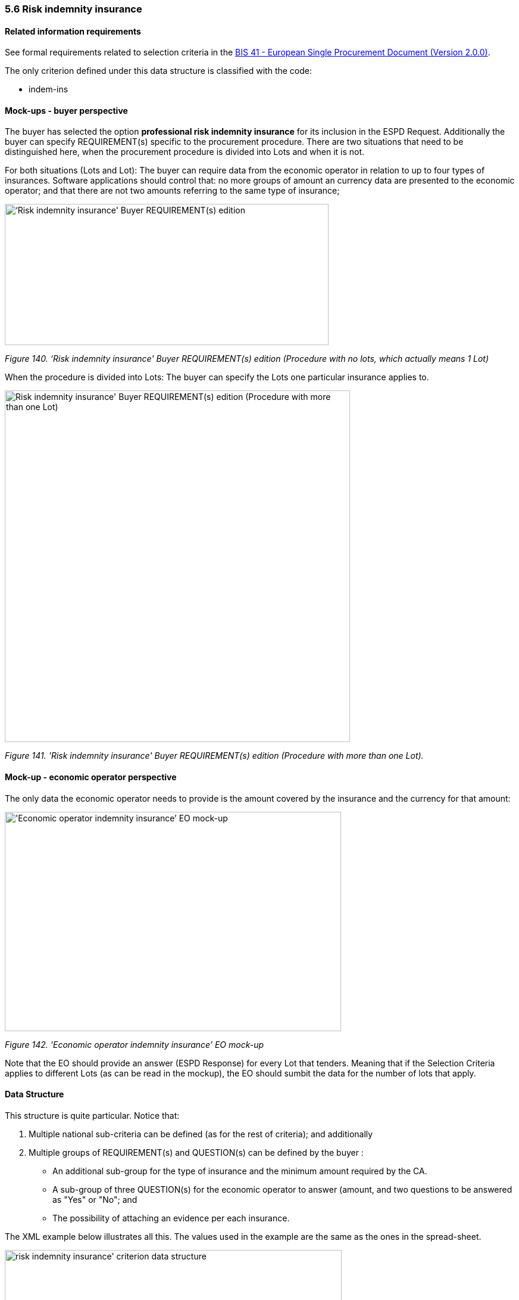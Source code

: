 === 5.6 Risk indemnity insurance

==== Related information requirements

See formal requirements related to selection criteria in the link:http://wiki.ds.unipi.gr/pages/viewpage.action?pageId=44367916[BIS 41 - European Single Procurement Document (Version 2.0.0)].

The only criterion defined under this data structure is classified with the code:

* indem-ins

==== Mock-ups - buyer perspective

The buyer has selected the option *professional risk indemnity insurance* for its inclusion in the ESPD Request. Additionally the buyer can specify REQUIREMENT(s) specific to the procurement procedure. There are two situations that need to be distinguished here, when the procurement procedure is divided into Lots and when it is not.

For both situations (Lots and Lot): The buyer can require data from the economic operator in relation to up to four types of insurances. Software applications should control that: no more groups of amount an currency data are presented to the economic operator; and that there are not two amounts referring to the same type of insurance;

image:images\Risk_indemnity_insurance_CA_requirements_edition_oneLot.png[‘Risk indemnity insurance' Buyer REQUIREMENT(s) edition ,width=544,height=237]

_Figure 140. ‘Risk indemnity insurance' Buyer REQUIREMENT(s) edition (Procedure with no lots, which actually means 1 Lot)_

When the procedure is divided into Lots: The buyer can specify the Lots one particular insurance applies to.

image:images\Risk_indemnity_insurance_CA_requirements_edition_Lots.png[Risk indemnity insurance' Buyer REQUIREMENT(s) edition (Procedure with more than one Lot),width=580,height=590]

_Figure 141. 'Risk indemnity insurance' Buyer REQUIREMENT(s) edition (Procedure with more than one Lot)._

==== Mock-up - economic operator perspective

The only data the economic operator needs to provide is the amount covered by the insurance and the currency for that amount:

image:images\Economic_operator_indemnity_insurance_mock-up.png['Economic operator indemnity insurance’ EO mock-up,width=565,height=368]

_Figure 142. 'Economic operator indemnity insurance’ EO mock-up_

Note that the EO should provide an answer (ESPD Response) for every Lot that tenders. Meaning that if the Selection Criteria applies to different Lots (as can be read in the mockup), the EO should sumbit the data for the number of lots that apply.

==== Data Structure

This structure is quite particular. Notice that:

[arabic]
. Multiple national sub-criteria can be defined (as for the rest of criteria); and additionally
. Multiple groups of REQUIREMENT(s) and QUESTION(s) can be defined by the buyer :
* An additional sub-group for the type of insurance and the minimum amount required by the CA.
* A sub-group of three QUESTION(s) for the economic operator to answer (amount, and two questions to be answered as "Yes" or "No"; and
* The possibility of attaching an evidence per each insurance.

The XML example below illustrates all this. The values used in the example are the same as the ones in the spread-sheet.

image:images\risk_indemnity_insurance_criterion_data_structure.png[risk indemnity insurance' criterion data structure,width=566,height=314]

_Figure 143. 'risk indemnity insurance' criterion data structure_

==== XML Example

_‘Risk indemnity insurance' criterion (*Procedure with Lots*)_

[source,xml]
----
<!... header elements removed for brevity -->

_<!-- Criterion:Professional risk indemnity insurance -->_

_<cac:TenderingCriterion>_

_<cbc:ID schemeID="Criterion" schemeAgencyID="EU-COM-GROW" schemeVersionID="3.0.0">7604bd40-4462-4086-8763-a50da51a869c</cbc:ID>_

_<cbc:CriterionTypeCode listID="CriteriaTypeCode" listAgencyID="EU-COM-GROW" listVersionID="3.0.0">indem-insu</cbc:CriterionTypeCode>_

_<cbc:Name>Professional risk indemnity insurance</cbc:Name>_

_<cbc:Description>The insured amount in its professional risk indemnity insurance is the following:</cbc:Description>_

_<cac:ProcurementProjectLotReference>_

_<cbc:ID>LOT-0000</cbc:ID>_

_</cac:ProcurementProjectLotReference>_

_<cac:ProcurementProjectLotReference>_

_<cbc:ID>LOT-0001</cbc:ID>_

_</cac:ProcurementProjectLotReference>_

_<cac:SubTenderingCriterion>_

_<cbc:ID schemeID="Criterion" schemeAgencyID="EU-COM-GROW" schemeVersionID="3.0.0">e6b21867-95b5-4549-8180-f4673219b179</cbc:ID>_

_<cbc:Name>[Name of the National Criterion]</cbc:Name>_

_<cbc:Description>[Description of the National Criterion ]</cbc:Description>_

_<cac:TenderingCriterionPropertyGroup>_

_<cbc:ID schemeID="Criterion" schemeAgencyID="EU-COM-GROW" schemeVersionID="3.0.0">8c39b505-8abe-44fa-a3e0-f2d78b9d8224</cbc:ID>_

_<cbc:PropertyGroupTypeCode listID="PropertyGroupType" listAgencyID="EU-COM-GROW" listVersionID="3.0.0">ON*</cbc:PropertyGroupTypeCode>_

_<cac:TenderingCriterionProperty>_

_<cbc:ID schemeID="Criterion" schemeAgencyID="EU-COM-GROW" schemeVersionID="3.0.0">17f069bb-02d3-4ea3-94ec-f00aa3ffdc40</cbc:ID>_

_<cbc:Description>[Additional information; e.g. no evidences online]</cbc:Description>_

_<cbc:TypeCode listID="CriterionElementType" listAgencyID="EU-COM-GROW" listVersionID="3.0.0">CAPTION</cbc:TypeCode>_

_<cbc:ValueDataTypeCode listID="ResponseDataType" listAgencyID="EU-COM-GROW" listVersionID="3.0.0">NONE</cbc:ValueDataTypeCode>_

_</cac:TenderingCriterionProperty>_

_<cac:TenderingCriterionProperty>_

_<cbc:ID schemeID="Criterion" schemeAgencyID="EU-COM-GROW" schemeVersionID="3.0.0">4dad4ea0-3ca5-4807-85ae-a5f0519f9e7c</cbc:ID>_

_<cbc:Description>Your Answer</cbc:Description>_

_<cbc:TypeCode listID="CriterionElementType" listAgencyID="EU-COM-GROW" listVersionID="3.0.0">QUESTION</cbc:TypeCode>_

_<cbc:ValueDataTypeCode listID="ResponseDataType" listAgencyID="EU-COM-GROW" listVersionID="3.0.0">INDICATOR</cbc:ValueDataTypeCode>_

_</cac:TenderingCriterionProperty>_

_</cac:TenderingCriterionPropertyGroup>_

_</cac:SubTenderingCriterion>_

_<cac:Legislation>_

_<cbc:ID schemeID="Criterion" schemeAgencyID="EU-COM-GROW" schemeVersionID="3.0.0">80081504-3492-4349-9945-f94012ce039d</cbc:ID>_

_<cbc:Title>[Legislation title]</cbc:Title>_

_<cbc:Description>[Legislation description]</cbc:Description>_

_<cbc:JurisdictionLevel>EU</cbc:JurisdictionLevel>_

_<cbc:Article>[Article, e.g. Article 2.I.a]</cbc:Article>_

_<cbc:URI>http://eur-lex.europa.eu/</cbc:URI>_

_<cac:Language>_

_<cbc:LocaleCode listID="language" listAgencyName="EU-COM-OP" listVersionID="20201216-0">ENG</cbc:LocaleCode>_

_</cac:Language>_

_</cac:Legislation>_

_<cac:TenderingCriterionPropertyGroup>_

_<cbc:ID schemeID="Criterion" schemeAgencyID="EU-COM-GROW" schemeVersionID="3.0.0">83e3dcc4-c9b3-47e5-9fb8-ffd8386679f1</cbc:ID>_

_<cbc:PropertyGroupTypeCode listID="PropertyGroupType" listAgencyID="EU-COM-GROW" listVersionID="3.0.0">ON*</cbc:PropertyGroupTypeCode>_

_<cac:TenderingCriterionProperty>_

_<cbc:ID schemeID="Criterion" schemeAgencyID="EU-COM-GROW" schemeVersionID="3.0.0">61904f5f-5de2-4537-b8c1-d295dd108976</cbc:ID>_

_<cbc:Description>Type of insurance</cbc:Description>_

_<cbc:TypeCode listID="CriterionElementType" listAgencyID="EU-COM-GROW" listVersionID="3.0.0">REQUIREMENT</cbc:TypeCode>_

_<cbc:ValueDataTypeCode listID="ResponseDataType" listAgencyID="EU-COM-GROW" listVersionID="3.0.0">DESCRIPTION</cbc:ValueDataTypeCode>_

_<!-- No answer is expected here from the economic operator, as this is a REQUIREMENT issued by the buyer. Hence the element 'cbc:ValueDataTypeCode' contains the type of value of the requirement issued by the buyer -->_

_<cbc:ExpectedDescription>[Description of the type of insurance]</cbc:ExpectedDescription>_

_</cac:TenderingCriterionProperty>_

_<cac:TenderingCriterionProperty>_

_<cbc:ID schemeID="Criterion" schemeAgencyID="EU-COM-GROW" schemeVersionID="3.0.0">59555e85-307a-4c76-9d87-d23cd7fd7099</cbc:ID>_

_<cbc:Description>Minimum amount</cbc:Description>_

_<cbc:TypeCode listID="CriterionElementType" listAgencyID="EU-COM-GROW" listVersionID="3.0.0">REQUIREMENT</cbc:TypeCode>_

_<cbc:ValueDataTypeCode listID="ResponseDataType" listAgencyID="EU-COM-GROW" listVersionID="3.0.0">AMOUNT</cbc:ValueDataTypeCode>_

_<!-- No answer is expected here from the economic operator, as this is a REQUIREMENT issued by the buyer. Hence the element 'cbc:ValueDataTypeCode' contains the type of value of the requirement issued by the buyer -->_

_<cbc:ExpectedAmount currencyID="EUR">50000</cbc:ExpectedAmount>_

_</cac:TenderingCriterionProperty>_

_<cac:SubsidiaryTenderingCriterionPropertyGroup>_

_<cbc:ID schemeID="Criterion" schemeAgencyID="EU-COM-GROW" schemeVersionID="3.0.0">0e50931d-4d39-4f1d-9fdc-b2cf16c0807a</cbc:ID>_

_<cbc:PropertyGroupTypeCode listID="PropertyGroupType" listAgencyID="EU-COM-GROW" listVersionID="3.0.0">ON*</cbc:PropertyGroupTypeCode>_

_<cac:TenderingCriterionProperty>_

_<cbc:ID schemeID="Criterion" schemeAgencyID="EU-COM-GROW" schemeVersionID="3.0.0">90cc8836-a19c-471b-9c12-ad3d359b594a</cbc:ID>_

_<cbc:Description>Does the EO fulfil the criteria by itself?</cbc:Description>_

_<cbc:TypeCode listID="CriterionElementType" listAgencyID="EU-COM-GROW" listVersionID="3.0.0">QUESTION</cbc:TypeCode>_

_<cbc:ValueDataTypeCode listID="ResponseDataType" listAgencyID="EU-COM-GROW" listVersionID="3.0.0">INDICATOR</cbc:ValueDataTypeCode>_

_</cac:TenderingCriterionProperty>_

_<cac:SubsidiaryTenderingCriterionPropertyGroup>_

_<cbc:ID schemeID="Criterion" schemeAgencyID="EU-COM-GROW" schemeVersionID="3.0.0">fe557ed0-2387-478f-a9be-d0f3457c088e</cbc:ID>_

_<cbc:PropertyGroupTypeCode listID="PropertyGroupType" listAgencyID="EU-COM-GROW" listVersionID="3.0.0">ONFALSE</cbc:PropertyGroupTypeCode>_

_<cac:TenderingCriterionProperty>_

_<cbc:ID schemeID="Criterion" schemeAgencyID="EU-COM-GROW" schemeVersionID="3.0.0">acf9bf2b-a436-4d4e-9b59-09a45e66f3b0</cbc:ID>_

_<cbc:Description>In the case of no – Relied upon or not</cbc:Description>_

_<cbc:TypeCode listID="CriterionElementType" listAgencyID="EU-COM-GROW" listVersionID="3.0.0">QUESTION</cbc:TypeCode>_

_<cbc:ValueDataTypeCode listID="ResponseDataType" listAgencyID="EU-COM-GROW" listVersionID="3.0.0">INDICATOR</cbc:ValueDataTypeCode>_

_</cac:TenderingCriterionProperty>_

_</cac:SubsidiaryTenderingCriterionPropertyGroup>_

_<cac:SubsidiaryTenderingCriterionPropertyGroup>_

_<cbc:ID schemeID="Criterion" schemeAgencyID="EU-COM-GROW" schemeVersionID="3.0.0">e296a1cc-83d3-48ac-b4e4-7e7d0ae0af25</cbc:ID>_

_<cbc:PropertyGroupTypeCode listID="PropertyGroupType" listAgencyID="EU-COM-GROW" listVersionID="3.0.0">ONTRUE</cbc:PropertyGroupTypeCode>_

_<cac:TenderingCriterionProperty>_

_<cbc:ID schemeID="Criterion" schemeAgencyID="EU-COM-GROW" schemeVersionID="3.0.0">4e213f59-06b8-4cab-ba80-8d679c3a47a6</cbc:ID>_

_<cbc:Description>Name of the entity</cbc:Description>_

_<cbc:TypeCode listID="CriterionElementType" listAgencyID="EU-COM-GROW" listVersionID="3.0.0">QUESTION</cbc:TypeCode>_

_<cbc:ValueDataTypeCode listID="ResponseDataType" listAgencyID="EU-COM-GROW" listVersionID="3.0.0">DESCRIPTION</cbc:ValueDataTypeCode>_

_</cac:TenderingCriterionProperty>_

_<cac:TenderingCriterionProperty>_

_<cbc:ID schemeID="Criterion" schemeAgencyID="EU-COM-GROW" schemeVersionID="3.0.0">7f883ef1-872d-4921-b3cb-7d70cf49b13e</cbc:ID>_

_<cbc:Description>ID of the entity</cbc:Description>_

_<cbc:TypeCode listID="CriterionElementType" listAgencyID="EU-COM-GROW" listVersionID="3.0.0">QUESTION</cbc:TypeCode>_

_<cbc:ValueDataTypeCode listID="ResponseDataType" listAgencyID="EU-COM-GROW" listVersionID="3.0.0">ECONOMIC_OPERATOR_IDENTIFIER</cbc:ValueDataTypeCode>_

_</cac:TenderingCriterionProperty>_

_</cac:SubsidiaryTenderingCriterionPropertyGroup>_

_</cac:SubsidiaryTenderingCriterionPropertyGroup>_

_<cac:SubsidiaryTenderingCriterionPropertyGroup>_

_<cbc:ID schemeID="Criterion" schemeAgencyID="EU-COM-GROW" schemeVersionID="3.0.0">42dc8062-974d-4201-91ba-7f2ea90338fd</cbc:ID>_

_<cbc:PropertyGroupTypeCode listID="PropertyGroupType" listAgencyID="EU-COM-GROW" listVersionID="3.0.0">ON*</cbc:PropertyGroupTypeCode>_

_<cac:TenderingCriterionProperty>_

_<cbc:ID schemeID="Criterion" schemeAgencyID="EU-COM-GROW" schemeVersionID="3.0.0">af4b1cc0-09c2-4b76-b12c-1a5e8f7984c0</cbc:ID>_

_<cbc:Description>Amount</cbc:Description>_

_<cbc:TypeCode listID="CriterionElementType" listAgencyID="EU-COM-GROW" listVersionID="3.0.0">QUESTION</cbc:TypeCode>_

_<cbc:ValueDataTypeCode listID="ResponseDataType" listAgencyID="EU-COM-GROW" listVersionID="3.0.0">AMOUNT</cbc:ValueDataTypeCode>_

_</cac:TenderingCriterionProperty>_

_<cac:TenderingCriterionProperty>_

_<cbc:ID schemeID="Criterion" schemeAgencyID="EU-COM-GROW" schemeVersionID="3.0.0">1e142079-a6ff-4942-861a-11574c135d6d</cbc:ID>_

_<cbc:Description>As an EO I will commit to obtain the minimum amount required</cbc:Description>_

_<cbc:TypeCode listID="CriterionElementType" listAgencyID="EU-COM-GROW" listVersionID="3.0.0">QUESTION</cbc:TypeCode>_

_<cbc:ValueDataTypeCode listID="ResponseDataType" listAgencyID="EU-COM-GROW" listVersionID="3.0.0">INDICATOR</cbc:ValueDataTypeCode>_

_</cac:TenderingCriterionProperty>_

_<cac:TenderingCriterionProperty>_

_<cbc:ID schemeID="Criterion" schemeAgencyID="EU-COM-GROW" schemeVersionID="3.0.0">645048f2-c19d-45f2-9b3d-90db78241f88</cbc:ID>_

_<cbc:Description>I am exempt</cbc:Description>_

_<cbc:TypeCode listID="CriterionElementType" listAgencyID="EU-COM-GROW" listVersionID="3.0.0">QUESTION</cbc:TypeCode>_

_<cbc:ValueDataTypeCode listID="ResponseDataType" listAgencyID="EU-COM-GROW" listVersionID="3.0.0">INDICATOR</cbc:ValueDataTypeCode>_

_</cac:TenderingCriterionProperty>_

_</cac:SubsidiaryTenderingCriterionPropertyGroup>_

_<cac:SubsidiaryTenderingCriterionPropertyGroup>_

_<cbc:ID schemeID="Criterion" schemeAgencyID="EU-COM-GROW" schemeVersionID="3.0.0">7458d42a-e581-4640-9283-34ceb3ad4345</cbc:ID>_

_<cbc:PropertyGroupTypeCode listID="PropertyGroupType" listAgencyID="EU-COM-GROW" listVersionID="3.0.0">ON*</cbc:PropertyGroupTypeCode>_

_<cac:TenderingCriterionProperty>_

_<cbc:ID schemeID="Criterion" schemeAgencyID="EU-COM-GROW" schemeVersionID="3.0.0">9d7e8c00-1f71-495f-92e1-0c27115a7289</cbc:ID>_

_<cbc:Description>Is this information available electronically?</cbc:Description>_

_<cbc:TypeCode listID="CriterionElementType" listAgencyID="EU-COM-GROW" listVersionID="3.0.0">QUESTION</cbc:TypeCode>_

_<cbc:ValueDataTypeCode listID="ResponseDataType" listAgencyID="EU-COM-GROW" listVersionID="3.0.0">INDICATOR</cbc:ValueDataTypeCode>_

_</cac:TenderingCriterionProperty>_

_<cac:SubsidiaryTenderingCriterionPropertyGroup>_

_<cbc:ID schemeID="Criterion" schemeAgencyID="EU-COM-GROW" schemeVersionID="3.0.0">41dd2e9b-1bfd-44c7-93ee-56bd74a4334b</cbc:ID>_

_<cbc:PropertyGroupTypeCode listID="PropertyGroupType" listAgencyID="EU-COM-GROW" listVersionID="3.0.0">ONTRUE</cbc:PropertyGroupTypeCode>_

_<cac:TenderingCriterionProperty>_

_<cbc:ID schemeID="Criterion" schemeAgencyID="EU-COM-GROW" schemeVersionID="3.0.0">d616a544-6130-4d9e-abad-25456e1cbe7e</cbc:ID>_

_<cbc:Description>Evidence Supplied</cbc:Description>_

_<cbc:TypeCode listID="CriterionElementType" listAgencyID="EU-COM-GROW" listVersionID="3.0.0">QUESTION</cbc:TypeCode>_

_<cbc:ValueDataTypeCode listID="ResponseDataType" listAgencyID="EU-COM-GROW" listVersionID="3.0.0">EVIDENCE_IDENTIFIER</cbc:ValueDataTypeCode>_

_</cac:TenderingCriterionProperty>_

_</cac:SubsidiaryTenderingCriterionPropertyGroup>_

_</cac:SubsidiaryTenderingCriterionPropertyGroup>_

_</cac:TenderingCriterionPropertyGroup>_

_</cac:TenderingCriterion>_

<!... rest of elements removed for brevity -->
----

